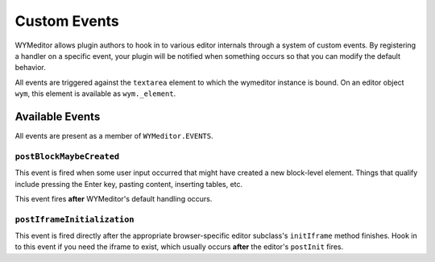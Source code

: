 #############
Custom Events
#############

WYMeditor allows plugin authors
to hook in to various editor internals
through a system of custom events.
By registering a handler on a specific event,
your plugin will be notified when something occurs
so that you can modify the default behavior.

All events are triggered against the ``textarea`` element
to which the wymeditor instance is bound.
On an editor object ``wym``,
this element is available as ``wym._element``.

****************
Available Events
****************

All events are present
as a member of ``WYMeditor.EVENTS``.

``postBlockMaybeCreated``
=========================

This event is fired when some user input occurred
that might have created a new block-level element.
Things that qualify include pressing the Enter key,
pasting content, inserting tables, etc.

This event fires **after** WYMeditor's default handling occurs.

``postIframeInitialization``
============================

This event is fired directly after
the appropriate browser-specific editor subclass's
``initIframe`` method finishes.
Hook in to this event if you need the iframe to exist,
which usually occurs **after** the editor's ``postInit`` fires.

